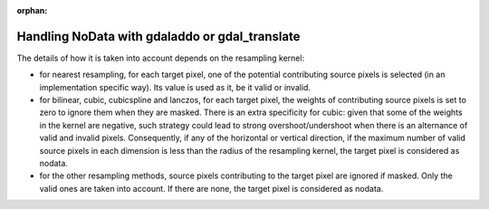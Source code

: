 :orphan:

==================================================
Handling NoData with gdaladdo or gdal_translate
==================================================

The details of how it is taken into account depends on the resampling kernel:

- for nearest resampling, for each target pixel, one of the potential contributing
  source pixels is selected (in an implementation specific way). Its value is used
  as it, be it valid or invalid.

- for bilinear, cubic, cubicspline and lanczos, for each target pixel, the weights
  of contributing source pixels is set to zero to ignore them when they are masked.
  There is an extra specificity for cubic: given that some of the weights in the
  kernel are negative, such strategy could lead to strong overshoot/undershoot
  when there is an alternance of valid and invalid pixels. Consequently, if any
  of the horizontal or vertical direction, if the maximum number of valid source
  pixels in each dimension is less than the radius of the resampling kernel,
  the target pixel is considered as nodata.

- for the other resampling methods, source pixels contributing to the target pixel
  are ignored if masked. Only the valid ones are taken into account. If there are
  none, the target pixel is considered as nodata.

